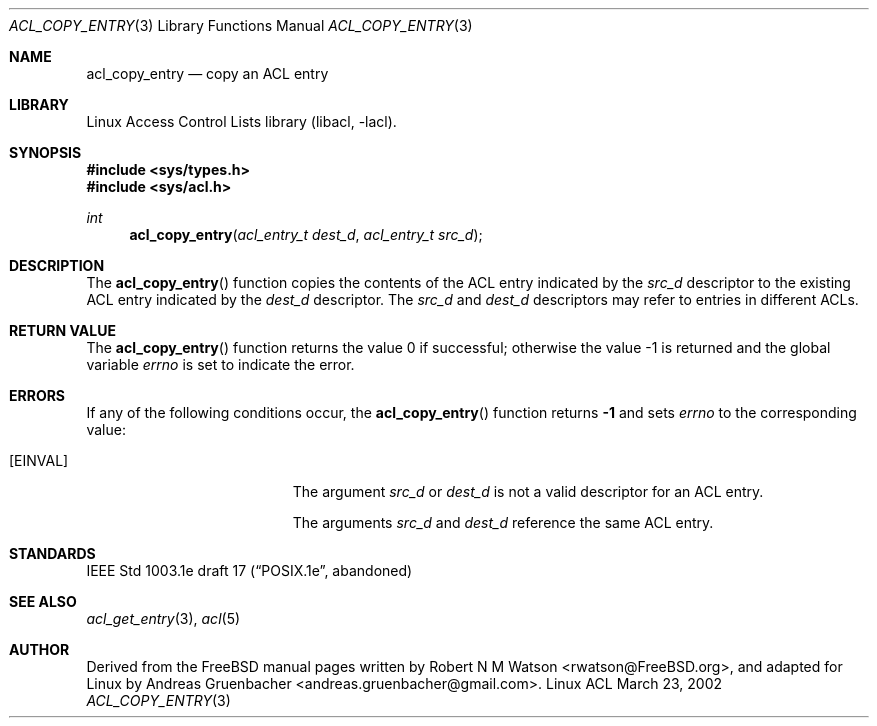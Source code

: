 .\" Access Control Lists manual pages
.\"
.\" (C) 2002 Andreas Gruenbacher, <andreas.gruenbacher@gmail.com>
.\"
.\" This is free documentation; you can redistribute it and/or
.\" modify it under the terms of the GNU General Public License as
.\" published by the Free Software Foundation; either version 2 of
.\" the License, or (at your option) any later version.
.\"
.\" The GNU General Public License's references to "object code"
.\" and "executables" are to be interpreted as the output of any
.\" document formatting or typesetting system, including
.\" intermediate and printed output.
.\"
.\" This manual is distributed in the hope that it will be useful,
.\" but WITHOUT ANY WARRANTY; without even the implied warranty of
.\" MERCHANTABILITY or FITNESS FOR A PARTICULAR PURPOSE.  See the
.\" GNU General Public License for more details.
.\"
.\" You should have received a copy of the GNU General Public
.\" License along with this manual.  If not, see
.\" <http://www.gnu.org/licenses/>.
.\"
.Dd March 23, 2002
.Dt ACL_COPY_ENTRY 3
.Os "Linux ACL"
.Sh NAME
.Nm acl_copy_entry
.Nd copy an ACL entry
.Sh LIBRARY
Linux Access Control Lists library (libacl, \-lacl).
.Sh SYNOPSIS
.In sys/types.h
.In sys/acl.h
.Ft int
.Fn acl_copy_entry "acl_entry_t dest_d" "acl_entry_t src_d"
.Sh DESCRIPTION
The
.Fn acl_copy_entry
function copies the contents of the ACL entry indicated by the
.Va src_d
descriptor to the existing ACL entry indicated by the
.Va dest_d
descriptor. The
.Va src_d
and
.Va dest_d
descriptors may refer to entries in different ACLs.
.Sh RETURN VALUE
.Rv -std acl_copy_entry
.Sh ERRORS
If any of the following conditions occur, the
.Fn acl_copy_entry
function returns
.Li -1
and sets
.Va errno
to the corresponding value:
.Bl -tag -width Er
.It Bq Er EINVAL
The argument
.Va src_d
or
.Va dest_d
is not a valid descriptor for an ACL entry.
.Pp
The arguments
.Va src_d
and
.Va dest_d
reference the same ACL entry.
.El
.Sh STANDARDS
IEEE Std 1003.1e draft 17 (\(lqPOSIX.1e\(rq, abandoned)
.Sh SEE ALSO
.Xr acl_get_entry 3 ,
.Xr acl 5
.Sh AUTHOR
Derived from the FreeBSD manual pages written by
.An "Robert N M Watson" Aq rwatson@FreeBSD.org ,
and adapted for Linux by
.An "Andreas Gruenbacher" Aq andreas.gruenbacher@gmail.com .

